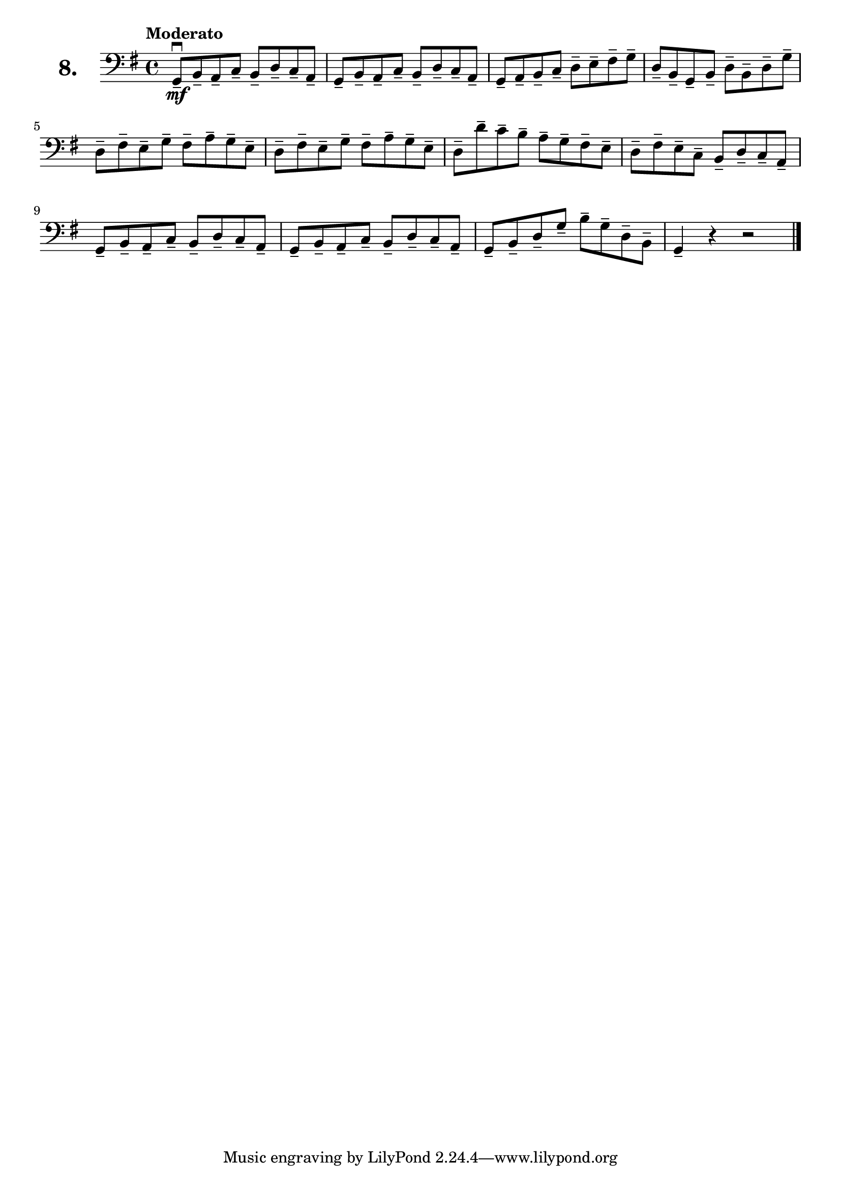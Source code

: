 \version "2.18.2"

\score {
  \new StaffGroup = "" \with {
    instrumentName = \markup { \bold \huge { \larger "8." }}
  }
  <<
    \new Staff = "celloI" \with { midiInstrument = #"cello" }
    \relative c {
      \clef bass
      \key g \major
      \time 4/4
      \tempo "Moderato"

      g8\mf\downbow-- b-- a-- c-- b-- d-- c-- a-- | %01
      g-- b-- a-- c-- b-- d-- c-- a--             | %02
      g-- a-- b-- c-- d-- e-- fis-- g--           | %03
      d-- b-- g-- b-- d-- b-- d-- g--             | %04
      d-- fis-- e-- g-- fis-- a-- g-- e--         | %05
      d-- fis-- e-- g-- fis-- a-- g-- e--         | %06
      d-- d'-- c-- b-- a-- g-- fis-- e--          | %07
      d-- fis-- e-- c-- b-- d-- c-- a--           | %08
      g-- b-- a-- c-- b-- d-- c-- a--             | %09
      g-- b-- a-- c-- b-- d-- c-- a--             | %10
      g-- b-- d-- g-- b-- g-- d-- b--             | %11
      g4-- r r2 \bar "|."                         | %12

    }
  >>
  \layout {}
  \midi {}
  \header {
    composer = "Sebastian Lee"
  }
}
